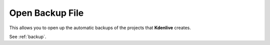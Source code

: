 .. metadata-placeholder

   :authors: - Claus Christensen
             - Yuri Chornoivan
             - Ttguy (https://userbase.kde.org/User:Ttguy)
             - Bushuev (https://userbase.kde.org/User:Bushuev)
             - Jack (https://userbase.kde.org/User:Jack)

   :license: Creative Commons License SA 4.0

.. _open_backup_file:

Open Backup File
================

.. contents::


This allows you to open up the automatic backups of the projects that **Kdenlive** creates.

See :ref:`backup`.



